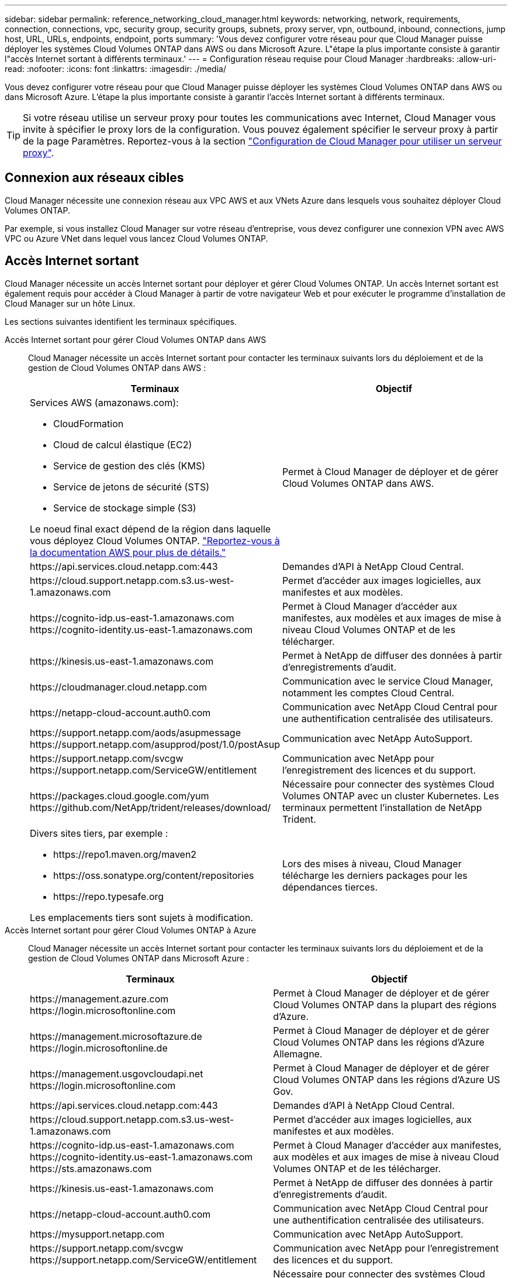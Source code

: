 ---
sidebar: sidebar 
permalink: reference_networking_cloud_manager.html 
keywords: networking, network, requirements, connection, connections, vpc, security group, security groups, subnets, proxy server, vpn, outbound, inbound, connections, jump host, URL, URLs, endpoints, endpoint, ports 
summary: 'Vous devez configurer votre réseau pour que Cloud Manager puisse déployer les systèmes Cloud Volumes ONTAP dans AWS ou dans Microsoft Azure. L"étape la plus importante consiste à garantir l"accès Internet sortant à différents terminaux.' 
---
= Configuration réseau requise pour Cloud Manager
:hardbreaks:
:allow-uri-read: 
:nofooter: 
:icons: font
:linkattrs: 
:imagesdir: ./media/


[role="lead"]
Vous devez configurer votre réseau pour que Cloud Manager puisse déployer les systèmes Cloud Volumes ONTAP dans AWS ou dans Microsoft Azure. L'étape la plus importante consiste à garantir l'accès Internet sortant à différents terminaux.


TIP: Si votre réseau utilise un serveur proxy pour toutes les communications avec Internet, Cloud Manager vous invite à spécifier le proxy lors de la configuration. Vous pouvez également spécifier le serveur proxy à partir de la page Paramètres. Reportez-vous à la section link:task_configuring_proxy.html["Configuration de Cloud Manager pour utiliser un serveur proxy"].



== Connexion aux réseaux cibles

Cloud Manager nécessite une connexion réseau aux VPC AWS et aux VNets Azure dans lesquels vous souhaitez déployer Cloud Volumes ONTAP.

Par exemple, si vous installez Cloud Manager sur votre réseau d'entreprise, vous devez configurer une connexion VPN avec AWS VPC ou Azure VNet dans lequel vous lancez Cloud Volumes ONTAP.



== Accès Internet sortant

Cloud Manager nécessite un accès Internet sortant pour déployer et gérer Cloud Volumes ONTAP. Un accès Internet sortant est également requis pour accéder à Cloud Manager à partir de votre navigateur Web et pour exécuter le programme d'installation de Cloud Manager sur un hôte Linux.

Les sections suivantes identifient les terminaux spécifiques.

Accès Internet sortant pour gérer Cloud Volumes ONTAP dans AWS:: Cloud Manager nécessite un accès Internet sortant pour contacter les terminaux suivants lors du déploiement et de la gestion de Cloud Volumes ONTAP dans AWS :
+
--
[cols="43,57"]
|===
| Terminaux | Objectif 


 a| 
Services AWS (amazonaws.com):

* CloudFormation
* Cloud de calcul élastique (EC2)
* Service de gestion des clés (KMS)
* Service de jetons de sécurité (STS)
* Service de stockage simple (S3)


Le noeud final exact dépend de la région dans laquelle vous déployez Cloud Volumes ONTAP. https://docs.aws.amazon.com/general/latest/gr/rande.html["Reportez-vous à la documentation AWS pour plus de détails."^]
| Permet à Cloud Manager de déployer et de gérer Cloud Volumes ONTAP dans AWS. 


| \https://api.services.cloud.netapp.com:443 | Demandes d'API à NetApp Cloud Central. 


| \https://cloud.support.netapp.com.s3.us-west-1.amazonaws.com | Permet d'accéder aux images logicielles, aux manifestes et aux modèles. 


| \https://cognito-idp.us-east-1.amazonaws.com \https://cognito-identity.us-east-1.amazonaws.com | Permet à Cloud Manager d'accéder aux manifestes, aux modèles et aux images de mise à niveau Cloud Volumes ONTAP et de les télécharger. 


| \https://kinesis.us-east-1.amazonaws.com | Permet à NetApp de diffuser des données à partir d'enregistrements d'audit. 


| \https://cloudmanager.cloud.netapp.com | Communication avec le service Cloud Manager, notamment les comptes Cloud Central. 


| \https://netapp-cloud-account.auth0.com | Communication avec NetApp Cloud Central pour une authentification centralisée des utilisateurs. 


| \https://support.netapp.com/aods/asupmessage \https://support.netapp.com/asupprod/post/1.0/postAsup | Communication avec NetApp AutoSupport. 


| \https://support.netapp.com/svcgw \https://support.netapp.com/ServiceGW/entitlement | Communication avec NetApp pour l'enregistrement des licences et du support. 


| \https://packages.cloud.google.com/yum \https://github.com/NetApp/trident/releases/download/ | Nécessaire pour connecter des systèmes Cloud Volumes ONTAP avec un cluster Kubernetes. Les terminaux permettent l'installation de NetApp Trident. 


 a| 
Divers sites tiers, par exemple :

* \https://repo1.maven.org/maven2
* \https://oss.sonatype.org/content/repositories
* \https://repo.typesafe.org


Les emplacements tiers sont sujets à modification.
| Lors des mises à niveau, Cloud Manager télécharge les derniers packages pour les dépendances tierces. 
|===
--
Accès Internet sortant pour gérer Cloud Volumes ONTAP à Azure:: Cloud Manager nécessite un accès Internet sortant pour contacter les terminaux suivants lors du déploiement et de la gestion de Cloud Volumes ONTAP dans Microsoft Azure :
+
--
[cols="43,57"]
|===
| Terminaux | Objectif 


| \https://management.azure.com \https://login.microsoftonline.com | Permet à Cloud Manager de déployer et de gérer Cloud Volumes ONTAP dans la plupart des régions d'Azure. 


| \https://management.microsoftazure.de \https://login.microsoftonline.de | Permet à Cloud Manager de déployer et de gérer Cloud Volumes ONTAP dans les régions d'Azure Allemagne. 


| \https://management.usgovcloudapi.net \https://login.microsoftonline.com | Permet à Cloud Manager de déployer et de gérer Cloud Volumes ONTAP dans les régions d'Azure US Gov. 


| \https://api.services.cloud.netapp.com:443 | Demandes d'API à NetApp Cloud Central. 


| \https://cloud.support.netapp.com.s3.us-west-1.amazonaws.com | Permet d'accéder aux images logicielles, aux manifestes et aux modèles. 


| \https://cognito-idp.us-east-1.amazonaws.com \https://cognito-identity.us-east-1.amazonaws.com \https://sts.amazonaws.com | Permet à Cloud Manager d'accéder aux manifestes, aux modèles et aux images de mise à niveau Cloud Volumes ONTAP et de les télécharger. 


| \https://kinesis.us-east-1.amazonaws.com | Permet à NetApp de diffuser des données à partir d'enregistrements d'audit. 


| \https://netapp-cloud-account.auth0.com | Communication avec NetApp Cloud Central pour une authentification centralisée des utilisateurs. 


| \https://mysupport.netapp.com | Communication avec NetApp AutoSupport. 


| \https://support.netapp.com/svcgw \https://support.netapp.com/ServiceGW/entitlement | Communication avec NetApp pour l'enregistrement des licences et du support. 


| \https://packages.cloud.google.com/yum \https://github.com/NetApp/trident/releases/download/ | Nécessaire pour connecter des systèmes Cloud Volumes ONTAP avec un cluster Kubernetes. Les terminaux permettent l'installation de NetApp Trident. 


 a| 
Divers sites tiers, par exemple :

* \https://repo1.maven.org/maven2
* \https://oss.sonatype.org/content/repositories
* \https://repo.typesafe.org


Les emplacements tiers sont sujets à modification.
| Lors des mises à niveau, Cloud Manager télécharge les derniers packages pour les dépendances tierces. 
|===
--
Accès Internet sortant à partir de votre navigateur Web:: Les utilisateurs doivent accéder à Cloud Manager à partir d'un navigateur Web. La machine exécutant le navigateur Web doit disposer de connexions aux terminaux suivants :
+
--
[cols="43,57"]
|===
| Terminaux | Objectif 


| L'hôte Cloud Manager  a| 
Vous devez entrer l'adresse IP de l'hôte depuis un navigateur Web pour charger la console Cloud Manager.

En fonction de votre connectivité avec votre fournisseur de cloud, vous pouvez utiliser l'IP privée ou une adresse IP publique attribuée à l'hôte :

* Une adresse IP privée fonctionne si vous disposez d'un VPN et d'un accès direct à votre réseau virtuel
* Un IP public fonctionne dans tous les scénarios de mise en réseau


Dans tous les cas, vous devez sécuriser l'accès au réseau en vous assurant que les règles du groupe de sécurité autorisent l'accès à partir des adresses IP ou des sous-réseaux autorisés uniquement.



| \https://auth0.com \https://cdn.auth0.com \https://netapp-cloud-account.auth0.com \https://services.cloud.netapp.com | Votre navigateur Web se connecte à ces terminaux pour une authentification centralisée des utilisateurs via NetApp Cloud Central. 


| \https://widget.intercom.io | Vous bénéficiez d'un chat en ligne pour discuter avec des experts du cloud NetApp. 
|===
--
Accès Internet sortant pour installer Cloud Manager sur un hôte Linux:: Le programme d'installation de Cloud Manager doit accéder aux URL suivantes pendant le processus d'installation :
+
--
* \http://dev.mysql.com/get/mysql-community-release-el7-5.noarch.rpm
* \https://dl.fedoraproject.org/pub/epel/epel-release-latest-7.noarch.rpm
* \https://s3.amazonaws.com/aws-cli/awscli-bundle.zip


--




== Ports et groupes de sécurité

* Si vous déployez Cloud Manager à partir de Cloud Central ou des images du marché, reportez-vous aux documents suivants :
+
** link:reference_security_groups.html#rules-for-cloud-manager["Règles de groupe de sécurité pour Cloud Manager dans AWS"]
** link:reference_security_groups_azure.html#rules-for-cloud-manager["Règles de groupe de sécurité pour Cloud Manager in Azure"]


* Si vous installez Cloud Manager sur un hôte Linux existant, reportez-vous à la section link:reference_cloud_mgr_reqs.html["Conditions de l'hôte Cloud Manager"].

